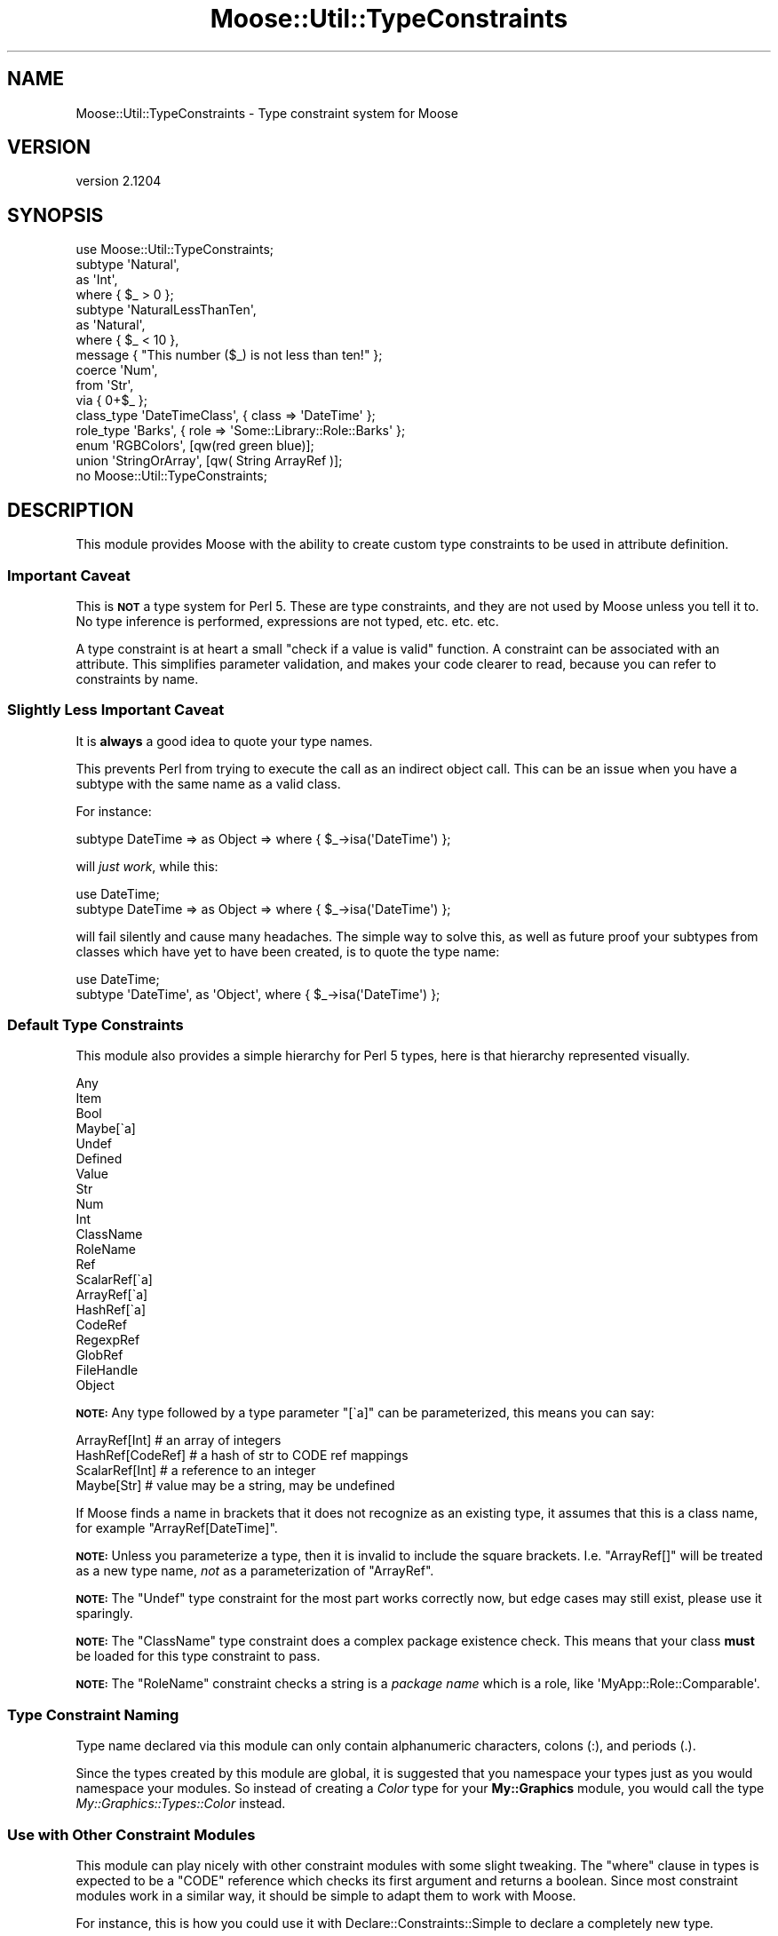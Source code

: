 .\" Automatically generated by Pod::Man 2.27 (Pod::Simple 3.28)
.\"
.\" Standard preamble:
.\" ========================================================================
.de Sp \" Vertical space (when we can't use .PP)
.if t .sp .5v
.if n .sp
..
.de Vb \" Begin verbatim text
.ft CW
.nf
.ne \\$1
..
.de Ve \" End verbatim text
.ft R
.fi
..
.\" Set up some character translations and predefined strings.  \*(-- will
.\" give an unbreakable dash, \*(PI will give pi, \*(L" will give a left
.\" double quote, and \*(R" will give a right double quote.  \*(C+ will
.\" give a nicer C++.  Capital omega is used to do unbreakable dashes and
.\" therefore won't be available.  \*(C` and \*(C' expand to `' in nroff,
.\" nothing in troff, for use with C<>.
.tr \(*W-
.ds C+ C\v'-.1v'\h'-1p'\s-2+\h'-1p'+\s0\v'.1v'\h'-1p'
.ie n \{\
.    ds -- \(*W-
.    ds PI pi
.    if (\n(.H=4u)&(1m=24u) .ds -- \(*W\h'-12u'\(*W\h'-12u'-\" diablo 10 pitch
.    if (\n(.H=4u)&(1m=20u) .ds -- \(*W\h'-12u'\(*W\h'-8u'-\"  diablo 12 pitch
.    ds L" ""
.    ds R" ""
.    ds C` ""
.    ds C' ""
'br\}
.el\{\
.    ds -- \|\(em\|
.    ds PI \(*p
.    ds L" ``
.    ds R" ''
.    ds C`
.    ds C'
'br\}
.\"
.\" Escape single quotes in literal strings from groff's Unicode transform.
.ie \n(.g .ds Aq \(aq
.el       .ds Aq '
.\"
.\" If the F register is turned on, we'll generate index entries on stderr for
.\" titles (.TH), headers (.SH), subsections (.SS), items (.Ip), and index
.\" entries marked with X<> in POD.  Of course, you'll have to process the
.\" output yourself in some meaningful fashion.
.\"
.\" Avoid warning from groff about undefined register 'F'.
.de IX
..
.nr rF 0
.if \n(.g .if rF .nr rF 1
.if (\n(rF:(\n(.g==0)) \{
.    if \nF \{
.        de IX
.        tm Index:\\$1\t\\n%\t"\\$2"
..
.        if !\nF==2 \{
.            nr % 0
.            nr F 2
.        \}
.    \}
.\}
.rr rF
.\"
.\" Accent mark definitions (@(#)ms.acc 1.5 88/02/08 SMI; from UCB 4.2).
.\" Fear.  Run.  Save yourself.  No user-serviceable parts.
.    \" fudge factors for nroff and troff
.if n \{\
.    ds #H 0
.    ds #V .8m
.    ds #F .3m
.    ds #[ \f1
.    ds #] \fP
.\}
.if t \{\
.    ds #H ((1u-(\\\\n(.fu%2u))*.13m)
.    ds #V .6m
.    ds #F 0
.    ds #[ \&
.    ds #] \&
.\}
.    \" simple accents for nroff and troff
.if n \{\
.    ds ' \&
.    ds ` \&
.    ds ^ \&
.    ds , \&
.    ds ~ ~
.    ds /
.\}
.if t \{\
.    ds ' \\k:\h'-(\\n(.wu*8/10-\*(#H)'\'\h"|\\n:u"
.    ds ` \\k:\h'-(\\n(.wu*8/10-\*(#H)'\`\h'|\\n:u'
.    ds ^ \\k:\h'-(\\n(.wu*10/11-\*(#H)'^\h'|\\n:u'
.    ds , \\k:\h'-(\\n(.wu*8/10)',\h'|\\n:u'
.    ds ~ \\k:\h'-(\\n(.wu-\*(#H-.1m)'~\h'|\\n:u'
.    ds / \\k:\h'-(\\n(.wu*8/10-\*(#H)'\z\(sl\h'|\\n:u'
.\}
.    \" troff and (daisy-wheel) nroff accents
.ds : \\k:\h'-(\\n(.wu*8/10-\*(#H+.1m+\*(#F)'\v'-\*(#V'\z.\h'.2m+\*(#F'.\h'|\\n:u'\v'\*(#V'
.ds 8 \h'\*(#H'\(*b\h'-\*(#H'
.ds o \\k:\h'-(\\n(.wu+\w'\(de'u-\*(#H)/2u'\v'-.3n'\*(#[\z\(de\v'.3n'\h'|\\n:u'\*(#]
.ds d- \h'\*(#H'\(pd\h'-\w'~'u'\v'-.25m'\f2\(hy\fP\v'.25m'\h'-\*(#H'
.ds D- D\\k:\h'-\w'D'u'\v'-.11m'\z\(hy\v'.11m'\h'|\\n:u'
.ds th \*(#[\v'.3m'\s+1I\s-1\v'-.3m'\h'-(\w'I'u*2/3)'\s-1o\s+1\*(#]
.ds Th \*(#[\s+2I\s-2\h'-\w'I'u*3/5'\v'-.3m'o\v'.3m'\*(#]
.ds ae a\h'-(\w'a'u*4/10)'e
.ds Ae A\h'-(\w'A'u*4/10)'E
.    \" corrections for vroff
.if v .ds ~ \\k:\h'-(\\n(.wu*9/10-\*(#H)'\s-2\u~\d\s+2\h'|\\n:u'
.if v .ds ^ \\k:\h'-(\\n(.wu*10/11-\*(#H)'\v'-.4m'^\v'.4m'\h'|\\n:u'
.    \" for low resolution devices (crt and lpr)
.if \n(.H>23 .if \n(.V>19 \
\{\
.    ds : e
.    ds 8 ss
.    ds o a
.    ds d- d\h'-1'\(ga
.    ds D- D\h'-1'\(hy
.    ds th \o'bp'
.    ds Th \o'LP'
.    ds ae ae
.    ds Ae AE
.\}
.rm #[ #] #H #V #F C
.\" ========================================================================
.\"
.IX Title "Moose::Util::TypeConstraints 3"
.TH Moose::Util::TypeConstraints 3 "2014-02-06" "perl v5.18.2" "User Contributed Perl Documentation"
.\" For nroff, turn off justification.  Always turn off hyphenation; it makes
.\" way too many mistakes in technical documents.
.if n .ad l
.nh
.SH "NAME"
Moose::Util::TypeConstraints \- Type constraint system for Moose
.SH "VERSION"
.IX Header "VERSION"
version 2.1204
.SH "SYNOPSIS"
.IX Header "SYNOPSIS"
.Vb 1
\&  use Moose::Util::TypeConstraints;
\&
\&  subtype \*(AqNatural\*(Aq,
\&      as \*(AqInt\*(Aq,
\&      where { $_ > 0 };
\&
\&  subtype \*(AqNaturalLessThanTen\*(Aq,
\&      as \*(AqNatural\*(Aq,
\&      where { $_ < 10 },
\&      message { "This number ($_) is not less than ten!" };
\&
\&  coerce \*(AqNum\*(Aq,
\&      from \*(AqStr\*(Aq,
\&      via { 0+$_ };
\&
\&  class_type \*(AqDateTimeClass\*(Aq, { class => \*(AqDateTime\*(Aq };
\&
\&  role_type \*(AqBarks\*(Aq, { role => \*(AqSome::Library::Role::Barks\*(Aq };
\&
\&  enum \*(AqRGBColors\*(Aq, [qw(red green blue)];
\&
\&  union \*(AqStringOrArray\*(Aq, [qw( String ArrayRef )];
\&
\&  no Moose::Util::TypeConstraints;
.Ve
.SH "DESCRIPTION"
.IX Header "DESCRIPTION"
This module provides Moose with the ability to create custom type
constraints to be used in attribute definition.
.SS "Important Caveat"
.IX Subsection "Important Caveat"
This is \fB\s-1NOT\s0\fR a type system for Perl 5. These are type constraints,
and they are not used by Moose unless you tell it to. No type
inference is performed, expressions are not typed, etc. etc. etc.
.PP
A type constraint is at heart a small \*(L"check if a value is valid\*(R"
function. A constraint can be associated with an attribute. This
simplifies parameter validation, and makes your code clearer to read,
because you can refer to constraints by name.
.SS "Slightly Less Important Caveat"
.IX Subsection "Slightly Less Important Caveat"
It is \fBalways\fR a good idea to quote your type names.
.PP
This prevents Perl from trying to execute the call as an indirect
object call. This can be an issue when you have a subtype with the
same name as a valid class.
.PP
For instance:
.PP
.Vb 1
\&  subtype DateTime => as Object => where { $_\->isa(\*(AqDateTime\*(Aq) };
.Ve
.PP
will \fIjust work\fR, while this:
.PP
.Vb 2
\&  use DateTime;
\&  subtype DateTime => as Object => where { $_\->isa(\*(AqDateTime\*(Aq) };
.Ve
.PP
will fail silently and cause many headaches. The simple way to solve
this, as well as future proof your subtypes from classes which have
yet to have been created, is to quote the type name:
.PP
.Vb 2
\&  use DateTime;
\&  subtype \*(AqDateTime\*(Aq, as \*(AqObject\*(Aq, where { $_\->isa(\*(AqDateTime\*(Aq) };
.Ve
.SS "Default Type Constraints"
.IX Subsection "Default Type Constraints"
This module also provides a simple hierarchy for Perl 5 types, here is
that hierarchy represented visually.
.PP
.Vb 10
\&  Any
\&      Item
\&          Bool
\&          Maybe[\`a]
\&          Undef
\&          Defined
\&              Value
\&                  Str
\&                      Num
\&                          Int
\&                      ClassName
\&                      RoleName
\&              Ref
\&                  ScalarRef[\`a]
\&                  ArrayRef[\`a]
\&                  HashRef[\`a]
\&                  CodeRef
\&                  RegexpRef
\&                  GlobRef
\&                  FileHandle
\&                  Object
.Ve
.PP
\&\fB\s-1NOTE:\s0\fR Any type followed by a type parameter \f(CW\*(C`[\`a]\*(C'\fR can be
parameterized, this means you can say:
.PP
.Vb 4
\&  ArrayRef[Int]    # an array of integers
\&  HashRef[CodeRef] # a hash of str to CODE ref mappings
\&  ScalarRef[Int]   # a reference to an integer
\&  Maybe[Str]       # value may be a string, may be undefined
.Ve
.PP
If Moose finds a name in brackets that it does not recognize as an
existing type, it assumes that this is a class name, for example
\&\f(CW\*(C`ArrayRef[DateTime]\*(C'\fR.
.PP
\&\fB\s-1NOTE:\s0\fR Unless you parameterize a type, then it is invalid to include
the square brackets. I.e. \f(CW\*(C`ArrayRef[]\*(C'\fR will be treated as a new type
name, \fInot\fR as a parameterization of \f(CW\*(C`ArrayRef\*(C'\fR.
.PP
\&\fB\s-1NOTE:\s0\fR The \f(CW\*(C`Undef\*(C'\fR type constraint for the most part works
correctly now, but edge cases may still exist, please use it
sparingly.
.PP
\&\fB\s-1NOTE:\s0\fR The \f(CW\*(C`ClassName\*(C'\fR type constraint does a complex package
existence check. This means that your class \fBmust\fR be loaded for this
type constraint to pass.
.PP
\&\fB\s-1NOTE:\s0\fR The \f(CW\*(C`RoleName\*(C'\fR constraint checks a string is a \fIpackage
name\fR which is a role, like \f(CW\*(AqMyApp::Role::Comparable\*(Aq\fR.
.SS "Type Constraint Naming"
.IX Subsection "Type Constraint Naming"
Type name declared via this module can only contain alphanumeric
characters, colons (:), and periods (.).
.PP
Since the types created by this module are global, it is suggested
that you namespace your types just as you would namespace your
modules. So instead of creating a \fIColor\fR type for your
\&\fBMy::Graphics\fR module, you would call the type
\&\fIMy::Graphics::Types::Color\fR instead.
.SS "Use with Other Constraint Modules"
.IX Subsection "Use with Other Constraint Modules"
This module can play nicely with other constraint modules with some
slight tweaking. The \f(CW\*(C`where\*(C'\fR clause in types is expected to be a
\&\f(CW\*(C`CODE\*(C'\fR reference which checks its first argument and returns a
boolean. Since most constraint modules work in a similar way, it
should be simple to adapt them to work with Moose.
.PP
For instance, this is how you could use it with
Declare::Constraints::Simple to declare a completely new type.
.PP
.Vb 7
\&  type \*(AqHashOfArrayOfObjects\*(Aq,
\&      where {
\&          IsHashRef(
\&              \-keys   => HasLength,
\&              \-values => IsArrayRef(IsObject)
\&          )\->(@_);
\&      };
.Ve
.PP
For more examples see the \fIt/examples/example_w_DCS.t\fR test
file.
.PP
Here is an example of using Test::Deep and its non-test
related \f(CW\*(C`eq_deeply\*(C'\fR function.
.PP
.Vb 8
\&  type \*(AqArrayOfHashOfBarsAndRandomNumbers\*(Aq,
\&      where {
\&          eq_deeply($_,
\&              array_each(subhashof({
\&                  bar           => isa(\*(AqBar\*(Aq),
\&                  random_number => ignore()
\&              })))
\&        };
.Ve
.PP
For a complete example see the
\&\fIt/examples/example_w_TestDeep.t\fR test file.
.SS "Error messages"
.IX Subsection "Error messages"
Type constraints can also specify custom error messages, for when they fail to
validate. This is provided as just another coderef, which receives the invalid
value in \f(CW$_\fR, as in:
.PP
.Vb 4
\&  subtype \*(AqPositiveInt\*(Aq,
\&       as \*(AqInt\*(Aq,
\&       where { $_ > 0 },
\&       message { "$_ is not a positive integer!" };
.Ve
.PP
If no message is specified, a default message will be used, which indicates
which type constraint was being used and what value failed. If
Devel::PartialDump (version 0.14 or higher) is installed, it will be used to
display the invalid value, otherwise it will just be printed as is.
.SH "FUNCTIONS"
.IX Header "FUNCTIONS"
.SS "Type Constraint Constructors"
.IX Subsection "Type Constraint Constructors"
The following functions are used to create type constraints.  They
will also register the type constraints your create in a global
registry that is used to look types up by name.
.PP
See the \*(L"\s-1SYNOPSIS\*(R"\s0 for an example of how to use these.
.IP "\fBsubtype 'Name', as 'Parent', where { } ...\fR" 4
.IX Item "subtype 'Name', as 'Parent', where { } ..."
This creates a named subtype.
.Sp
If you provide a parent that Moose does not recognize, it will
automatically create a new class type constraint for this name.
.Sp
When creating a named type, the \f(CW\*(C`subtype\*(C'\fR function should either be
called with the sugar helpers (\f(CW\*(C`where\*(C'\fR, \f(CW\*(C`message\*(C'\fR, etc), or with a
name and a hashref of parameters:
.Sp
.Vb 1
\& subtype( \*(AqFoo\*(Aq, { where => ..., message => ... } );
.Ve
.Sp
The valid hashref keys are \f(CW\*(C`as\*(C'\fR (the parent), \f(CW\*(C`where\*(C'\fR, \f(CW\*(C`message\*(C'\fR,
and \f(CW\*(C`inline_as\*(C'\fR.
.IP "\fBsubtype as 'Parent', where { } ...\fR" 4
.IX Item "subtype as 'Parent', where { } ..."
This creates an unnamed subtype and will return the type
constraint meta-object, which will be an instance of
Moose::Meta::TypeConstraint.
.Sp
When creating an anonymous type, the \f(CW\*(C`subtype\*(C'\fR function should either
be called with the sugar helpers (\f(CW\*(C`where\*(C'\fR, \f(CW\*(C`message\*(C'\fR, etc), or with
just a hashref of parameters:
.Sp
.Vb 1
\& subtype( { where => ..., message => ... } );
.Ve
.IP "\fBclass_type ($class, ?$options)\fR" 4
.IX Item "class_type ($class, ?$options)"
Creates a new subtype of \f(CW\*(C`Object\*(C'\fR with the name \f(CW$class\fR and the
metaclass Moose::Meta::TypeConstraint::Class.
.Sp
.Vb 2
\&  # Create a type called \*(AqBox\*(Aq which tests for objects which \->isa(\*(AqBox\*(Aq)
\&  class_type \*(AqBox\*(Aq;
.Ve
.Sp
By default, the name of the type and the name of the class are the same, but
you can specify both separately.
.Sp
.Vb 2
\&  # Create a type called \*(AqBox\*(Aq which tests for objects which \->isa(\*(AqObjectLibrary::Box\*(Aq);
\&  class_type \*(AqBox\*(Aq, { class => \*(AqObjectLibrary::Box\*(Aq };
.Ve
.IP "\fBrole_type ($role, ?$options)\fR" 4
.IX Item "role_type ($role, ?$options)"
Creates a \f(CW\*(C`Role\*(C'\fR type constraint with the name \f(CW$role\fR and the
metaclass Moose::Meta::TypeConstraint::Role.
.Sp
.Vb 2
\&  # Create a type called \*(AqWalks\*(Aq which tests for objects which \->does(\*(AqWalks\*(Aq)
\&  role_type \*(AqWalks\*(Aq;
.Ve
.Sp
By default, the name of the type and the name of the role are the same, but
you can specify both separately.
.Sp
.Vb 2
\&  # Create a type called \*(AqWalks\*(Aq which tests for objects which \->does(\*(AqMooseX::Role::Walks\*(Aq);
\&  role_type \*(AqWalks\*(Aq, { role => \*(AqMooseX::Role::Walks\*(Aq };
.Ve
.IP "\fBmaybe_type ($type)\fR" 4
.IX Item "maybe_type ($type)"
Creates a type constraint for either \f(CW\*(C`undef\*(C'\fR or something of the
given type.
.IP "\fBduck_type ($name, \e@methods)\fR" 4
.IX Item "duck_type ($name, @methods)"
This will create a subtype of Object and test to make sure the value
\&\f(CW\*(C`can()\*(C'\fR do the methods in \f(CW\*(C`\e@methods\*(C'\fR.
.Sp
This is intended as an easy way to accept non-Moose objects that
provide a certain interface. If you're using Moose classes, we
recommend that you use a \f(CW\*(C`requires\*(C'\fR\-only Role instead.
.IP "\fBduck_type (\e@methods)\fR" 4
.IX Item "duck_type (@methods)"
If passed an \s-1ARRAY\s0 reference as the only parameter instead of the
\&\f(CW$name\fR, \f(CW\*(C`\e@methods\*(C'\fR pair, this will create an unnamed duck type.
This can be used in an attribute definition like so:
.Sp
.Vb 4
\&  has \*(Aqcache\*(Aq => (
\&      is  => \*(Aqro\*(Aq,
\&      isa => duck_type( [qw( get_set )] ),
\&  );
.Ve
.IP "\fBenum ($name, \e@values)\fR" 4
.IX Item "enum ($name, @values)"
This will create a basic subtype for a given set of strings.
The resulting constraint will be a subtype of \f(CW\*(C`Str\*(C'\fR and
will match any of the items in \f(CW\*(C`\e@values\*(C'\fR. It is case sensitive.
See the \*(L"\s-1SYNOPSIS\*(R"\s0 for a simple example.
.Sp
\&\fB\s-1NOTE:\s0\fR This is not a true proper enum type, it is simply
a convenient constraint builder.
.IP "\fBenum (\e@values)\fR" 4
.IX Item "enum (@values)"
If passed an \s-1ARRAY\s0 reference as the only parameter instead of the
\&\f(CW$name\fR, \f(CW\*(C`\e@values\*(C'\fR pair, this will create an unnamed enum. This
can then be used in an attribute definition like so:
.Sp
.Vb 4
\&  has \*(Aqsort_order\*(Aq => (
\&      is  => \*(Aqro\*(Aq,
\&      isa => enum([qw[ ascending descending ]]),
\&  );
.Ve
.IP "\fBunion ($name, \e@constraints)\fR" 4
.IX Item "union ($name, @constraints)"
This will create a basic subtype where any of the provided constraints
may match in order to satisfy this constraint.
.IP "\fBunion (\e@constraints)\fR" 4
.IX Item "union (@constraints)"
If passed an \s-1ARRAY\s0 reference as the only parameter instead of the
\&\f(CW$name\fR, \f(CW\*(C`\e@constraints\*(C'\fR pair, this will create an unnamed union.
This can then be used in an attribute definition like so:
.Sp
.Vb 4
\&  has \*(Aqitems\*(Aq => (
\&      is => \*(Aqro\*(Aq,
\&      isa => union([qw[ Str ArrayRef ]]),
\&  );
.Ve
.Sp
This is similar to the existing string union:
.Sp
.Vb 1
\&  isa => \*(AqStr|ArrayRef\*(Aq
.Ve
.Sp
except that it supports anonymous elements as child constraints:
.Sp
.Vb 4
\&  has \*(Aqcolor\*(Aq => (
\&    isa => \*(Aqro\*(Aq,
\&    isa => union([ \*(AqInt\*(Aq,  enum([qw[ red green blue ]]) ]),
\&  );
.Ve
.IP "\fBas 'Parent'\fR" 4
.IX Item "as 'Parent'"
This is just sugar for the type constraint construction syntax.
.Sp
It takes a single argument, which is the name of a parent type.
.IP "\fBwhere { ... }\fR" 4
.IX Item "where { ... }"
This is just sugar for the type constraint construction syntax.
.Sp
It takes a subroutine reference as an argument. When the type
constraint is tested, the reference is run with the value to be tested
in \f(CW$_\fR. This reference should return true or false to indicate
whether or not the constraint check passed.
.IP "\fBmessage { ... }\fR" 4
.IX Item "message { ... }"
This is just sugar for the type constraint construction syntax.
.Sp
It takes a subroutine reference as an argument. When the type
constraint fails, then the code block is run with the value provided
in \f(CW$_\fR. This reference should return a string, which will be used in
the text of the exception thrown.
.IP "\fBinline_as { ... }\fR" 4
.IX Item "inline_as { ... }"
This can be used to define a \*(L"hand optimized\*(R" inlinable version of your type
constraint.
.Sp
You provide a subroutine which will be called \fIas a method\fR on a
Moose::Meta::TypeConstraint object. It will receive a single parameter, the
name of the variable to check, typically something like \f(CW"$_"\fR or \f(CW"$_[0]"\fR.
.Sp
The subroutine should return a code string suitable for inlining. You can
assume that the check will be wrapped in parentheses when it is inlined.
.Sp
The inlined code should include any checks that your type's parent types
do. If your parent type constraint defines its own inlining, you can simply use
that to avoid repeating code. For example, here is the inlining code for the
\&\f(CW\*(C`Value\*(C'\fR type, which is a subtype of \f(CW\*(C`Defined\*(C'\fR:
.Sp
.Vb 4
\&    sub {
\&        $_[0]\->parent()\->_inline_check($_[1])
\&        . \*(Aq && !ref(\*(Aq . $_[1] . \*(Aq)\*(Aq
\&    }
.Ve
.IP "\fBtype 'Name', where { } ...\fR" 4
.IX Item "type 'Name', where { } ..."
This creates a base type, which has no parent.
.Sp
The \f(CW\*(C`type\*(C'\fR function should either be called with the sugar helpers
(\f(CW\*(C`where\*(C'\fR, \f(CW\*(C`message\*(C'\fR, etc), or with a name and a hashref of
parameters:
.Sp
.Vb 1
\&  type( \*(AqFoo\*(Aq, { where => ..., message => ... } );
.Ve
.Sp
The valid hashref keys are \f(CW\*(C`where\*(C'\fR, \f(CW\*(C`message\*(C'\fR, and \f(CW\*(C`inlined_as\*(C'\fR.
.SS "Type Constraint Utilities"
.IX Subsection "Type Constraint Utilities"
.ie n .IP "\fBmatch_on_type \fB$value\fB => ( \f(BI$type\fB => \e&action, ... ?\e&default )\fR" 4
.el .IP "\fBmatch_on_type \f(CB$value\fB => ( \f(CB$type\fB => \e&action, ... ?\e&default )\fR" 4
.IX Item "match_on_type $value => ( $type => &action, ... ?&default )"
This is a utility function for doing simple type based dispatching similar to
match/case in OCaml and case/of in Haskell. It is not as featureful as those
languages, nor does not it support any kind of automatic destructuring
bind. Here is a simple Perl pretty printer dispatching over the core Moose
types.
.Sp
.Vb 10
\&  sub ppprint {
\&      my $x = shift;
\&      match_on_type $x => (
\&          HashRef => sub {
\&              my $hash = shift;
\&              \*(Aq{ \*(Aq
\&                  . (
\&                  join ", " => map { $_ . \*(Aq => \*(Aq . ppprint( $hash\->{$_} ) }
\&                      sort keys %$hash
\&                  ) . \*(Aq }\*(Aq;
\&          },
\&          ArrayRef => sub {
\&              my $array = shift;
\&              \*(Aq[ \*(Aq . ( join ", " => map { ppprint($_) } @$array ) . \*(Aq ]\*(Aq;
\&          },
\&          CodeRef   => sub {\*(Aqsub { ... }\*(Aq},
\&          RegexpRef => sub { \*(Aqqr/\*(Aq . $_ . \*(Aq/\*(Aq },
\&          GlobRef   => sub { \*(Aq*\*(Aq . B::svref_2object($_)\->NAME },
\&          Object    => sub { $_\->can(\*(Aqto_string\*(Aq) ? $_\->to_string : $_ },
\&          ScalarRef => sub { \*(Aq\e\e\*(Aq . ppprint( ${$_} ) },
\&          Num       => sub {$_},
\&          Str       => sub { \*(Aq"\*(Aq . $_ . \*(Aq"\*(Aq },
\&          Undef     => sub {\*(Aqundef\*(Aq},
\&          => sub { die "I don\*(Aqt know what $_ is" }
\&      );
\&  }
.Ve
.Sp
Or a simple \s-1JSON\s0 serializer:
.Sp
.Vb 10
\&  sub to_json {
\&      my $x = shift;
\&      match_on_type $x => (
\&          HashRef => sub {
\&              my $hash = shift;
\&              \*(Aq{ \*(Aq
\&                  . (
\&                  join ", " =>
\&                      map { \*(Aq"\*(Aq . $_ . \*(Aq" : \*(Aq . to_json( $hash\->{$_} ) }
\&                      sort keys %$hash
\&                  ) . \*(Aq }\*(Aq;
\&          },
\&          ArrayRef => sub {
\&              my $array = shift;
\&              \*(Aq[ \*(Aq . ( join ", " => map { to_json($_) } @$array ) . \*(Aq ]\*(Aq;
\&          },
\&          Num   => sub {$_},
\&          Str   => sub { \*(Aq"\*(Aq . $_ . \*(Aq"\*(Aq },
\&          Undef => sub {\*(Aqnull\*(Aq},
\&          => sub { die "$_ is not acceptable json type" }
\&      );
\&  }
.Ve
.Sp
The matcher is done by mapping a \f(CW$type\fR to an \f(CW\*(C`\e&action\*(C'\fR. The \f(CW$type\fR can
be either a string type or a Moose::Meta::TypeConstraint object, and
\&\f(CW\*(C`\e&action\*(C'\fR is a subroutine reference. This function will dispatch on the
first match for \f(CW$value\fR. It is possible to have a catch-all by providing an
additional subroutine reference as the final argument to \f(CW\*(C`match_on_type\*(C'\fR.
.SS "Type Coercion Constructors"
.IX Subsection "Type Coercion Constructors"
You can define coercions for type constraints, which allow you to
automatically transform values to something valid for the type
constraint. If you ask your accessor to coerce, then Moose will run
the type-coercion code first, followed by the type constraint
check. This feature should be used carefully as it is very powerful
and could easily take off a limb if you are not careful.
.PP
See the \*(L"\s-1SYNOPSIS\*(R"\s0 for an example of how to use these.
.IP "\fBcoerce 'Name', from 'OtherName', via { ... }\fR" 4
.IX Item "coerce 'Name', from 'OtherName', via { ... }"
This defines a coercion from one type to another. The \f(CW\*(C`Name\*(C'\fR argument
is the type you are coercing \fIto\fR.
.Sp
To define multiple coercions, supply more sets of from/via pairs:
.Sp
.Vb 3
\&  coerce \*(AqName\*(Aq,
\&    from \*(AqOtherName\*(Aq, via { ... },
\&    from \*(AqThirdName\*(Aq, via { ... };
.Ve
.IP "\fBfrom 'OtherName'\fR" 4
.IX Item "from 'OtherName'"
This is just sugar for the type coercion construction syntax.
.Sp
It takes a single type name (or type object), which is the type being
coerced \fIfrom\fR.
.IP "\fBvia { ... }\fR" 4
.IX Item "via { ... }"
This is just sugar for the type coercion construction syntax.
.Sp
It takes a subroutine reference. This reference will be called with
the value to be coerced in \f(CW$_\fR. It is expected to return a new value
of the proper type for the coercion.
.SS "Creating and Finding Type Constraints"
.IX Subsection "Creating and Finding Type Constraints"
These are additional functions for creating and finding type
constraints. Most of these functions are not available for
importing. The ones that are importable as specified.
.IP "\fBfind_type_constraint($type_name)\fR" 4
.IX Item "find_type_constraint($type_name)"
This function can be used to locate the Moose::Meta::TypeConstraint
object for a named type.
.Sp
This function is importable.
.IP "\fBregister_type_constraint($type_object)\fR" 4
.IX Item "register_type_constraint($type_object)"
This function will register a Moose::Meta::TypeConstraint with the
global type registry.
.Sp
This function is importable.
.IP "\fBnormalize_type_constraint_name($type_constraint_name)\fR" 4
.IX Item "normalize_type_constraint_name($type_constraint_name)"
This method takes a type constraint name and returns the normalized
form. This removes any whitespace in the string.
.ie n .IP "\fBcreate_type_constraint_union($pipe_separated_types | \fB@type_constraint_names\fB)\fR" 4
.el .IP "\fBcreate_type_constraint_union($pipe_separated_types | \f(CB@type_constraint_names\fB)\fR" 4
.IX Item "create_type_constraint_union($pipe_separated_types | @type_constraint_names)"
.PD 0
.ie n .IP "\fBcreate_named_type_constraint_union($name, \fB$pipe_separated_types\fB | \f(BI@type_constraint_names\fB)\fR" 4
.el .IP "\fBcreate_named_type_constraint_union($name, \f(CB$pipe_separated_types\fB | \f(CB@type_constraint_names\fB)\fR" 4
.IX Item "create_named_type_constraint_union($name, $pipe_separated_types | @type_constraint_names)"
.PD
This can take a union type specification like \f(CW\*(AqInt|ArrayRef[Int]\*(Aq\fR,
or a list of names. It returns a new
Moose::Meta::TypeConstraint::Union object.
.IP "\fBcreate_parameterized_type_constraint($type_name)\fR" 4
.IX Item "create_parameterized_type_constraint($type_name)"
Given a \f(CW$type_name\fR in the form of \f(CW\*(AqBaseType[ContainerType]\*(Aq\fR,
this will create a new Moose::Meta::TypeConstraint::Parameterized
object. The \f(CW\*(C`BaseType\*(C'\fR must already exist as a parameterizable
type.
.ie n .IP "\fBcreate_class_type_constraint($class, \fB$options\fB)\fR" 4
.el .IP "\fBcreate_class_type_constraint($class, \f(CB$options\fB)\fR" 4
.IX Item "create_class_type_constraint($class, $options)"
Given a class name this function will create a new
Moose::Meta::TypeConstraint::Class object for that class name.
.Sp
The \f(CW$options\fR is a hash reference that will be passed to the
Moose::Meta::TypeConstraint::Class constructor (as a hash).
.ie n .IP "\fBcreate_role_type_constraint($role, \fB$options\fB)\fR" 4
.el .IP "\fBcreate_role_type_constraint($role, \f(CB$options\fB)\fR" 4
.IX Item "create_role_type_constraint($role, $options)"
Given a role name this function will create a new
Moose::Meta::TypeConstraint::Role object for that role name.
.Sp
The \f(CW$options\fR is a hash reference that will be passed to the
Moose::Meta::TypeConstraint::Role constructor (as a hash).
.ie n .IP "\fBcreate_enum_type_constraint($name, \fB$values\fB)\fR" 4
.el .IP "\fBcreate_enum_type_constraint($name, \f(CB$values\fB)\fR" 4
.IX Item "create_enum_type_constraint($name, $values)"
Given a enum name this function will create a new
Moose::Meta::TypeConstraint::Enum object for that enum name.
.ie n .IP "\fBcreate_duck_type_constraint($name, \fB$methods\fB)\fR" 4
.el .IP "\fBcreate_duck_type_constraint($name, \f(CB$methods\fB)\fR" 4
.IX Item "create_duck_type_constraint($name, $methods)"
Given a duck type name this function will create a new
Moose::Meta::TypeConstraint::DuckType object for that enum name.
.IP "\fBfind_or_parse_type_constraint($type_name)\fR" 4
.IX Item "find_or_parse_type_constraint($type_name)"
Given a type name, this first attempts to find a matching constraint
in the global registry.
.Sp
If the type name is a union or parameterized type, it will create a
new object of the appropriate, but if given a \*(L"regular\*(R" type that does
not yet exist, it simply returns false.
.Sp
When given a union or parameterized type, the member or base type must
already exist.
.Sp
If it creates a new union or parameterized type, it will add it to the
global registry.
.IP "\fBfind_or_create_isa_type_constraint($type_name)\fR" 4
.IX Item "find_or_create_isa_type_constraint($type_name)"
.PD 0
.IP "\fBfind_or_create_does_type_constraint($type_name)\fR" 4
.IX Item "find_or_create_does_type_constraint($type_name)"
.PD
These functions will first call \f(CW\*(C`find_or_parse_type_constraint\*(C'\fR. If
that function does not return a type, a new type object will
be created.
.Sp
The \f(CW\*(C`isa\*(C'\fR variant will use \f(CW\*(C`create_class_type_constraint\*(C'\fR and the
\&\f(CW\*(C`does\*(C'\fR variant will use \f(CW\*(C`create_role_type_constraint\*(C'\fR.
.IP "\fBget_type_constraint_registry\fR" 4
.IX Item "get_type_constraint_registry"
Returns the Moose::Meta::TypeConstraint::Registry object which
keeps track of all type constraints.
.IP "\fBlist_all_type_constraints\fR" 4
.IX Item "list_all_type_constraints"
This will return a list of type constraint names in the global
registry. You can then fetch the actual type object using
\&\f(CW\*(C`find_type_constraint($type_name)\*(C'\fR.
.IP "\fBlist_all_builtin_type_constraints\fR" 4
.IX Item "list_all_builtin_type_constraints"
This will return a list of builtin type constraints, meaning those
which are defined in this module. See the \*(L"Default Type Constraints\*(R"
section for a complete list.
.IP "\fBexport_type_constraints_as_functions\fR" 4
.IX Item "export_type_constraints_as_functions"
This will export all the current type constraints as functions into
the caller's namespace (\f(CW\*(C`Int()\*(C'\fR, \f(CW\*(C`Str()\*(C'\fR, etc). Right now, this is
mostly used for testing, but it might prove useful to others.
.IP "\fBget_all_parameterizable_types\fR" 4
.IX Item "get_all_parameterizable_types"
This returns all the parameterizable types that have been registered,
as a list of type objects.
.IP "\fBadd_parameterizable_type($type)\fR" 4
.IX Item "add_parameterizable_type($type)"
Adds \f(CW$type\fR to the list of parameterizable types
.SH "BUGS"
.IX Header "BUGS"
See \*(L"\s-1BUGS\*(R"\s0 in Moose for details on reporting bugs.
.SH "AUTHORS"
.IX Header "AUTHORS"
.IP "\(bu" 4
Stevan Little <stevan.little@iinteractive.com>
.IP "\(bu" 4
Dave Rolsky <autarch@urth.org>
.IP "\(bu" 4
Jesse Luehrs <doy@tozt.net>
.IP "\(bu" 4
Shawn M Moore <code@sartak.org>
.IP "\(bu" 4
\&\s-1XXXX XXX\s0'\s-1XX \s0(Yuval Kogman) <nothingmuch@woobling.org>
.IP "\(bu" 4
Karen Etheridge <ether@cpan.org>
.IP "\(bu" 4
Florian Ragwitz <rafl@debian.org>
.IP "\(bu" 4
Hans Dieter Pearcey <hdp@weftsoar.net>
.IP "\(bu" 4
Chris Prather <chris@prather.org>
.IP "\(bu" 4
Matt S Trout <mst@shadowcat.co.uk>
.SH "COPYRIGHT AND LICENSE"
.IX Header "COPYRIGHT AND LICENSE"
This software is copyright (c) 2006 by Infinity Interactive, Inc..
.PP
This is free software; you can redistribute it and/or modify it under
the same terms as the Perl 5 programming language system itself.

